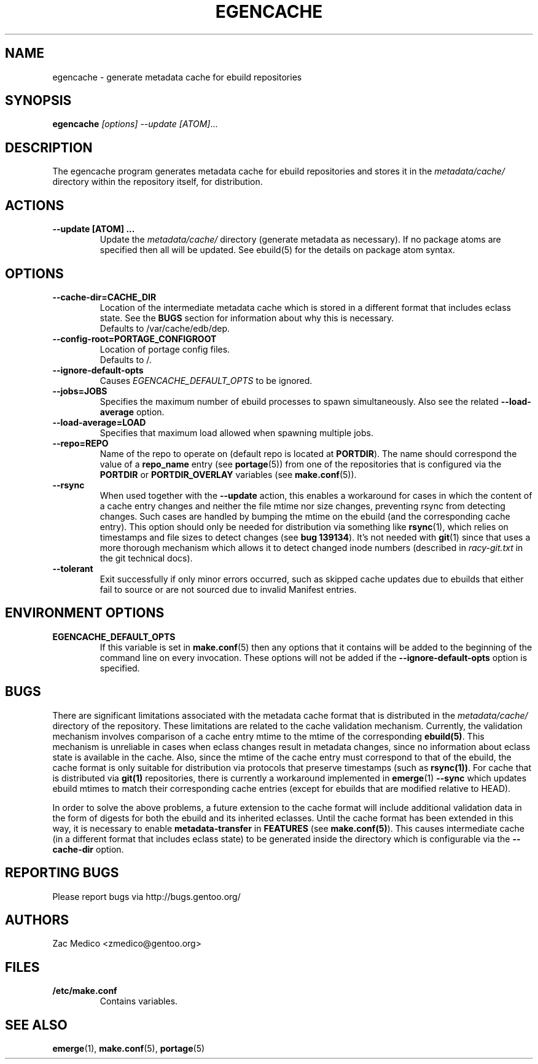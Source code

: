 .TH "EGENCACHE" "1" "March 2009" "Portage 2.2" "Portage"
.SH "NAME"
egencache \- generate metadata cache for ebuild repositories
.SH "SYNOPSIS"
.B egencache
.I [options] --update [ATOM]\fR...
.SH "DESCRIPTION"
The egencache program generates metadata cache for ebuild repositories and
stores it in the \fImetadata/cache/\fR directory within the repository itself,
for distribution.
.SH ACTIONS
.TP
.BR "\-\-update [ATOM] ... "
Update the \fImetadata/cache/\fR directory (generate metadata as necessary).
If no package atoms are specified then all will be updated. See ebuild(5)
for the details on package atom syntax.
.SH OPTIONS
.TP
.BR "\-\-cache\-dir=CACHE_DIR"
Location of the intermediate metadata cache which is stored in a different
format that includes eclass state. See the \fBBUGS\fR section for
information about why this is necessary.
.br
Defaults to /var/cache/edb/dep.
.TP
.BR "\-\-config\-root=PORTAGE_CONFIGROOT"
Location of portage config files.
.br
Defaults to /.
.TP
.BR "\-\-ignore-default-opts"
Causes \fIEGENCACHE_DEFAULT_OPTS\fR to be ignored.
.TP
.BR "\-\-jobs=JOBS"
Specifies the maximum number of ebuild processes to spawn simultaneously.
Also see the related \fB\-\-load\-average\fR option.
.TP
.BR \-\-load\-average=LOAD
Specifies that maximum load allowed when spawning multiple jobs.
.TP
.BR "\-\-repo=REPO"
Name of the repo to operate on (default repo is located at \fBPORTDIR\fR).
The name should correspond the value of a \fBrepo_name\fR entry (see
\fBportage\fR(5)) from one of the repositories that is configured via the
\fBPORTDIR\fR or \fBPORTDIR_OVERLAY\fR variables (see \fBmake.conf\fR(5)).
.TP
.BR "\-\-rsync"
When used together with the \fB\-\-update\fR action, this enables a workaround
for cases in which the content of a cache entry changes and neither the file
mtime nor size changes, preventing rsync from detecting changes. Such cases are
handled by bumping the mtime on the ebuild (and the corresponding cache entry).
This option should only be needed for distribution via something like
\fBrsync\fR(1), which relies on timestamps and file sizes to detect changes
(see \fBbug 139134\fR). It's not needed with \fBgit\fR(1) since that uses a
more thorough mechanism which allows it to detect changed inode numbers
(described in \fIracy-git.txt\fR in the git technical docs).
.TP
.BR "\-\-tolerant"
Exit successfully if only minor errors occurred, such as skipped cache
updates due to ebuilds that either fail to source or are not sourced
due to invalid Manifest entries.
.SH "ENVIRONMENT OPTIONS"
.TP
\fBEGENCACHE_DEFAULT_OPTS\fR
If this variable is set in \fBmake.conf\fR(5) then any options that it
contains will be added to the beginning of the command line on every
invocation. These options will not be added if the
\fB\-\-ignore-default\-opts\fR option is specified.
.SH "BUGS"
There are significant limitations associated with the metadata
cache format that is distributed in the \fImetadata/cache/\fR directory
of the repository. These limitations are related to the cache validation
mechanism. Currently, the validation mechanism involves comparison of
a cache entry mtime to the mtime of the corresponding \fBebuild(5)\fR. This
mechanism is unreliable in cases when eclass changes result in metadata
changes, since no information about eclass state is available in the cache.
Also, since the mtime of the cache entry must correspond to that of the
ebuild, the cache format is only suitable for distribution via protocols
that preserve timestamps (such as \fBrsync(1))\fR. For cache that is
distributed via \fBgit(1)\fR repositories, there is currently a workaround
implemented in \fBemerge\fR(1) \fB\-\-sync\fR which updates ebuild mtimes
to match their corresponding cache entries (except for ebuilds that are
modified relative to HEAD).

In order to solve the above problems, a future extension
to the cache format will include additional
validation data in the form of digests for both the ebuild
and its inherited eclasses. Until the
cache format has been extended in this way, it is necessary to enable
\fBmetadata-transfer\fR in \fBFEATURES\fR (see \fBmake.conf(5)\fR).
This causes intermediate cache (in a different format that includes
eclass state) to be generated inside the directory which is configurable
via the \fB\-\-cache\-dir\fR option.
.SH "REPORTING BUGS"
Please report bugs via http://bugs.gentoo.org/
.SH "AUTHORS"
.nf
Zac Medico <zmedico@gentoo.org>
.fi
.SH "FILES"
.TP
.B /etc/make.conf
Contains variables.
.SH "SEE ALSO"
.BR emerge (1),
.BR make.conf (5),
.BR portage (5)
